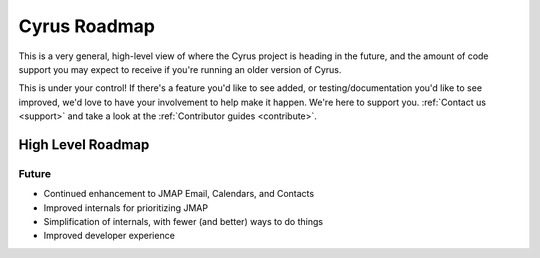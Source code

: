 .. _cyrus_roadmap:

=============
Cyrus Roadmap
=============

This is a very general, high-level view of where the Cyrus project is heading
in the future, and the amount of code support you may expect to receive if
you're running an older version of Cyrus.

This is under your control! If there's a feature you'd like to see added, or
testing/documentation you'd like to see improved, we'd love to have your
involvement to help make it happen. We're here to support you.
:ref:`Contact us <support>` and take a look at the
:ref:`Contributor guides <contribute>`.

High Level Roadmap
==================

Future
------

* Continued enhancement to JMAP Email, Calendars, and Contacts
* Improved internals for prioritizing JMAP
* Simplification of internals, with fewer (and better) ways to do things
* Improved developer experience

..
	This is woefully out of date.
